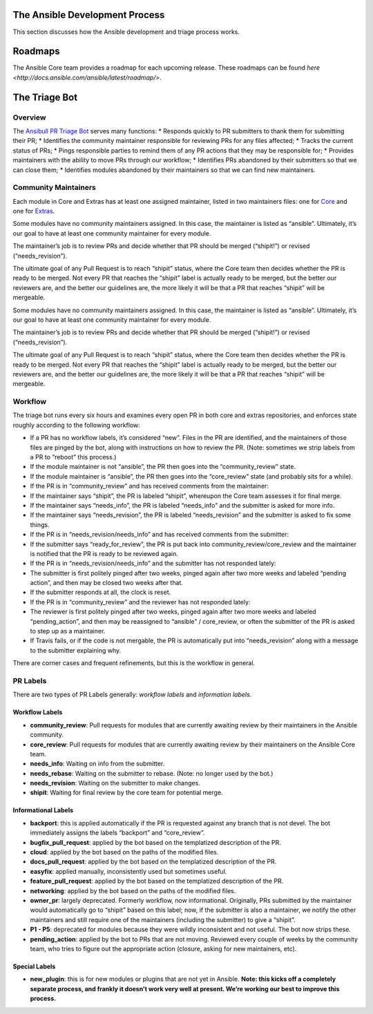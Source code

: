 The Ansible Development Process
===============================

This section discusses how the Ansible development and triage process works.

Roadmaps
========

The Ansible Core team provides a roadmap for each upcoming release. These roadmaps can be found `here <http://docs.ansible.com/ansible/latest/roadmap/>`.

The Triage Bot
==============


Overview
--------

The `Ansibull PR Triage Bot`_ serves many functions: \* Responds quickly
to PR submitters to thank them for submitting their PR; \* Identifies
the community maintainer responsible for reviewing PRs for any files
affected; \* Tracks the current status of PRs; \* Pings responsible
parties to remind them of any PR actions that they may be responsible
for; \* Provides maintainers with the ability to move PRs through our
workflow; \* Identifies PRs abandoned by their submitters so that we can
close them; \* Identifies modules abandoned by their maintainers so that
we can find new maintainers.

Community Maintainers
---------------------

Each module in Core and Extras has at least one assigned maintainer,
listed in two maintainers files: one for `Core`_ and one for `Extras`_.

Some modules have no community maintainers assigned. In this case, the
maintainer is listed as “ansible”. Ultimately, it’s our goal to have at
least one community maintainer for every module.

The maintainer’s job is to review PRs and decide whether that PR should
be merged (“shipit!”) or revised (“needs\_revision”).

The ultimate goal of any Pull Request is to reach “shipit” status, where
the Core team then decides whether the PR is ready to be merged. Not
every PR that reaches the “shipit” label is actually ready to be merged,
but the better our reviewers are, and the better our guidelines are, the
more likely it will be that a PR that reaches “shipit” will be
mergeable.

.. _Ansibull PR Triage Bot: https://github.com/ansible/ansibullbot/blob/master/triage.py
.. _Core: https://github.com/ansible/ansibullbot/blob/master/MAINTAINERS-CORE.txt
.. _Extras: https://github.com/ansible/ansibullbot/blob/master/MAINTAINERS-CORE.txt

Some modules have no community maintainers assigned. In this case, the
maintainer is listed as “ansible”. Ultimately, it’s our goal to have at
least one community maintainer for every module.

The maintainer’s job is to review PRs and decide whether that PR should
be merged (“shipit!”) or revised (“needs\_revision”).

The ultimate goal of any Pull Request is to reach “shipit” status, where
the Core team then decides whether the PR is ready to be merged. Not
every PR that reaches the “shipit” label is actually ready to be merged,
but the better our reviewers are, and the better our guidelines are, the
more likely it will be that a PR that reaches “shipit” will be
mergeable.

Workflow
--------

The triage bot runs every six hours and examines every open PR in both
core and extras repositories, and enforces state roughly according to
the following workflow:

-  If a PR has no workflow labels, it’s considered “new”. Files in the
   PR are identified, and the maintainers of those files are pinged by
   the bot, along with instructions on how to review the PR. (Note:
   sometimes we strip labels from a PR to “reboot” this process.)
-  If the module maintainer is not “ansible”, the PR then goes into the
   “community\_review” state.
-  If the module maintainer is “ansible”, the PR then goes into the
   “core\_review” state (and probably sits for a while).
-  If the PR is in “community\_review” and has received comments from
   the maintainer:
-  If the maintainer says “shipit”, the PR is labeled “shipit”,
   whereupon the Core team assesses it for final merge.
-  If the maintainer says “needs\_info”, the PR is labeled “needs\_info”
   and the submitter is asked for more info.
-  If the maintainer says “needs\_revision”, the PR is labeled
   “needs\_revision” and the submitter is asked to fix some things.
-  If the PR is in “needs\_revision/needs\_info” and has received
   comments from the submitter:
-  If the submitter says “ready\_for\_review”, the PR is put back into
   community\_review/core\_review and the maintainer is notified that
   the PR is ready to be reviewed again.
-  If the PR is in “needs\_revision/needs\_info” and the submitter has
   not responded lately:
-  The submitter is first politely pinged after two weeks, pinged again
   after two more weeks and labeled “pending action”, and then may be
   closed two weeks after that.
-  If the submitter responds at all, the clock is reset.
-  If the PR is in “community\_review” and the reviewer has not
   responded lately:
-  The reviewer is first politely pinged after two weeks, pinged again
   after two more weeks and labeled “pending\_action”, and then may be
   reassigned to “ansible” / core\_review, or often the submitter of the
   PR is asked to step up as a maintainer.
-  If Travis fails, or if the code is not mergable, the PR is
   automatically put into “needs\_revision” along with a message to the
   submitter explaining why.


There are corner cases and frequent refinements, but this is the workflow in general. 

PR Labels
---------

There are two types of PR Labels generally: *workflow labels* and
*information labels*.

Workflow Labels
~~~~~~~~~~~~~~~

-  **community\_review**: Pull requests for modules that are currently
   awaiting review by their maintainers in the Ansible community.
-  **core\_review**: Pull requests for modules that are currently
   awaiting review by their maintainers on the Ansible Core team.
-  **needs\_info**: Waiting on info from the submitter.
-  **needs\_rebase**: Waiting on the submitter to rebase. (Note: no
   longer used by the bot.)
-  **needs\_revision**: Waiting on the submitter to make changes.
-  **shipit**: Waiting for final review by the core team for potential
   merge.

Informational Labels
~~~~~~~~~~~~~~~~~~~~

-  **backport**: this is applied automatically if the PR is requested
   against any branch that is not devel. The bot immediately assigns the
   labels “backport” and “core\_review”.
-  **bugfix\_pull\_request**: applied by the bot based on the
   templatized description of the PR.
-  **cloud**: applied by the bot based on the paths of the modified
   files.
-  **docs\_pull\_request**: applied by the bot based on the templatized
   description of the PR.
-  **easyfix**: applied manually, inconsistently used but sometimes
   useful.
-  **feature\_pull\_request**: applied by the bot based on the
   templatized description of the PR.
-  **networking**: applied by the bot based on the paths of the modified
   files.
-  **owner\_pr**: largely deprecated. Formerly workflow, now
   informational. Originally, PRs submitted by the maintainer would
   automatically go to “shipit” based on this label; now, if the
   submitter is also a maintainer, we notify the other maintainers and
   still require one of the maintainers (including the submitter) to
   give a “shipit”.
-  **P1 - P5**: deprecated for modules because they were wildly
   inconsistent and not useful. The bot now strips these.
-  **pending\_action**: applied by the bot to PRs that are not moving.
   Reviewed every couple of weeks by the community team, who tries to
   figure out the appropriate action (closure, asking for new
   maintainers, etc).


Special Labels
~~~~~~~~~~~~~~

-  **new\_plugin**: this is for new modules or plugins that are not yet
   in Ansible. **Note: this kicks off a completely separate process, and
   frankly it doesn’t work very well at present. We’re working our best
   to improve this process.**
